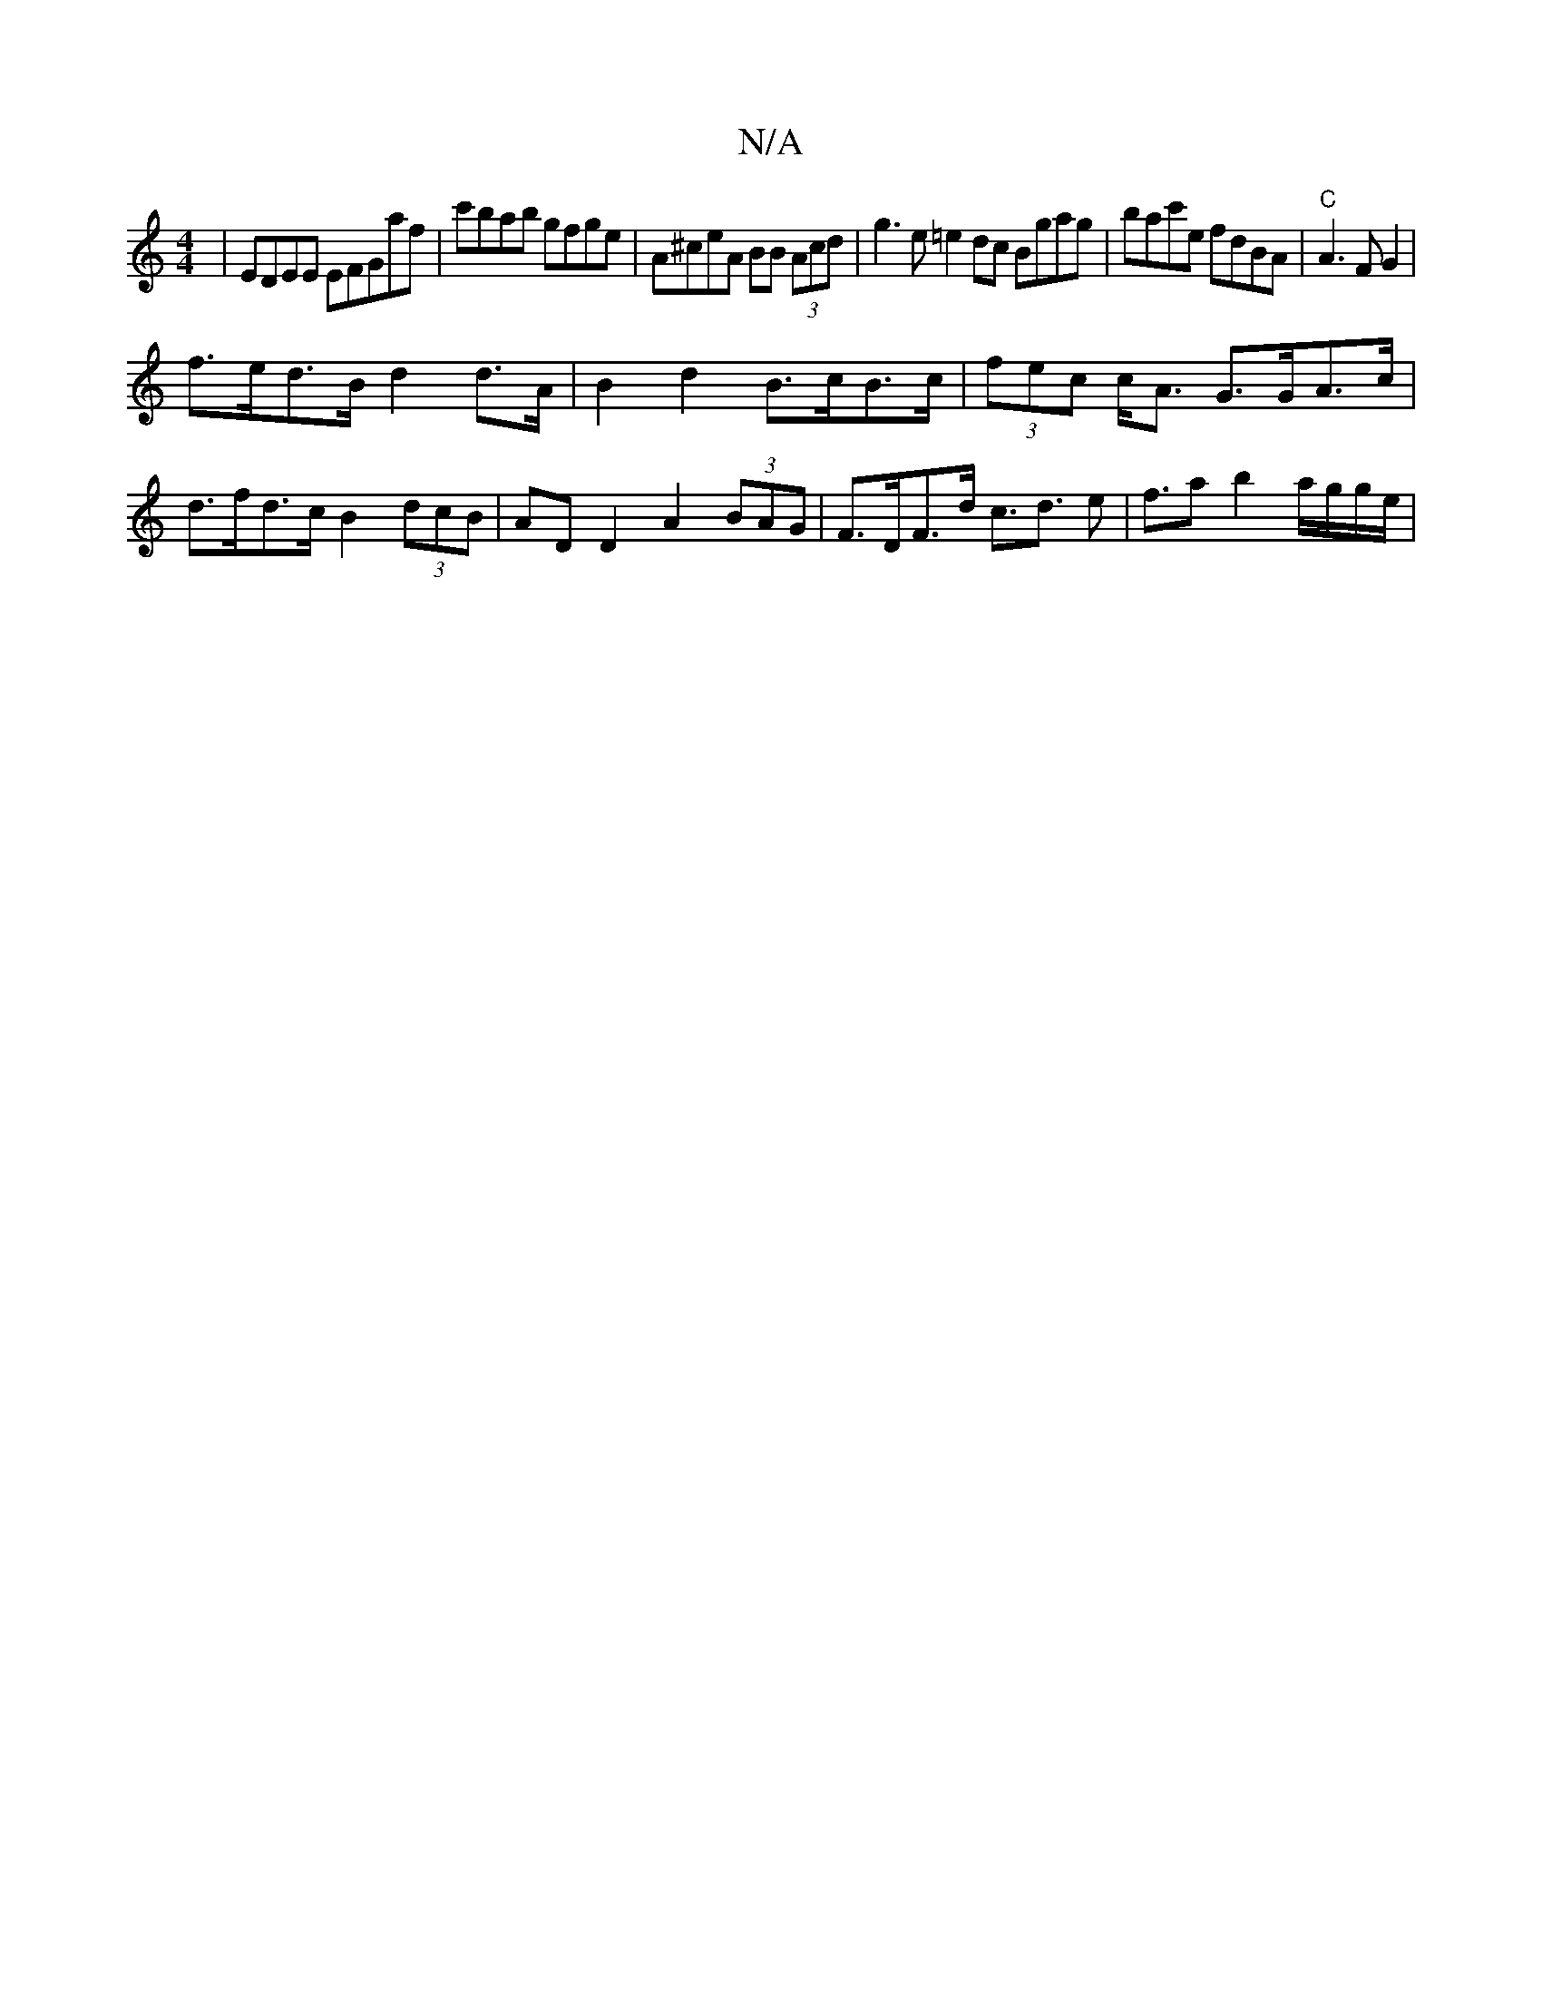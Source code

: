 X:1
T:N/A
M:4/4
R:N/A
K:Cmajor
| EDEE EFGA'f|c'bab gfge|A^ceA BB (3Acd | g3 e =e2 dc Bgag|bac'e fdBA|"C"A3 F G2|
f>ed>B d2 d>A | B2 d2 B>cB>c | (3fec c<A G>GA>c|d>fd>c B2 (3dcB | AD D2 A2 (3BAG | F>DF>d c>d3 e | f>a2 b2 a/g/g/e/ |
